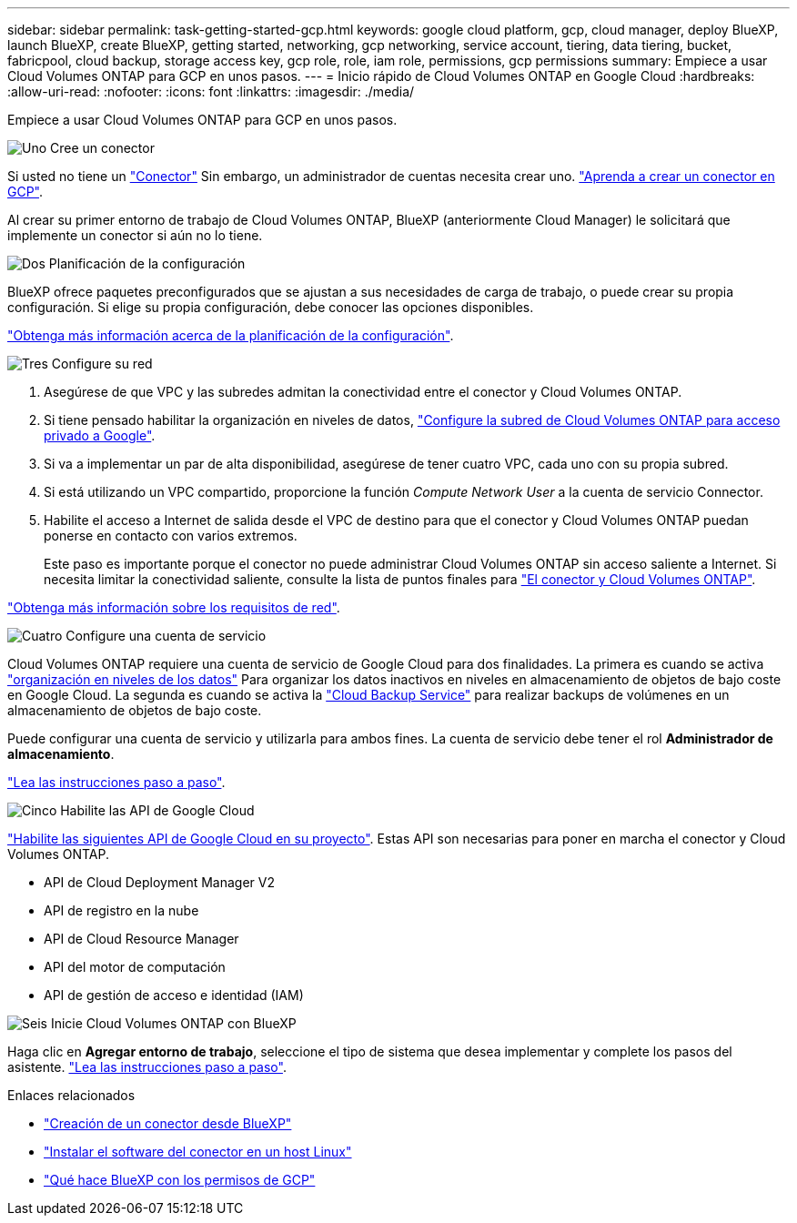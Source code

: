 ---
sidebar: sidebar 
permalink: task-getting-started-gcp.html 
keywords: google cloud platform, gcp, cloud manager, deploy BlueXP, launch BlueXP, create BlueXP, getting started, networking, gcp networking, service account, tiering, data tiering, bucket, fabricpool, cloud backup, storage access key, gcp role, role, iam role, permissions, gcp permissions 
summary: Empiece a usar Cloud Volumes ONTAP para GCP en unos pasos. 
---
= Inicio rápido de Cloud Volumes ONTAP en Google Cloud
:hardbreaks:
:allow-uri-read: 
:nofooter: 
:icons: font
:linkattrs: 
:imagesdir: ./media/


[role="lead"]
Empiece a usar Cloud Volumes ONTAP para GCP en unos pasos.

.image:https://raw.githubusercontent.com/NetAppDocs/common/main/media/number-1.png["Uno"] Cree un conector
[role="quick-margin-para"]
Si usted no tiene un https://docs.netapp.com/us-en/cloud-manager-setup-admin/concept-connectors.html["Conector"^] Sin embargo, un administrador de cuentas necesita crear uno. https://docs.netapp.com/us-en/cloud-manager-setup-admin/task-creating-connectors-gcp.html["Aprenda a crear un conector en GCP"^].

[role="quick-margin-para"]
Al crear su primer entorno de trabajo de Cloud Volumes ONTAP, BlueXP (anteriormente Cloud Manager) le solicitará que implemente un conector si aún no lo tiene.

.image:https://raw.githubusercontent.com/NetAppDocs/common/main/media/number-2.png["Dos"] Planificación de la configuración
[role="quick-margin-para"]
BlueXP ofrece paquetes preconfigurados que se ajustan a sus necesidades de carga de trabajo, o puede crear su propia configuración. Si elige su propia configuración, debe conocer las opciones disponibles.

[role="quick-margin-para"]
link:task-planning-your-config-gcp.html["Obtenga más información acerca de la planificación de la configuración"].

.image:https://raw.githubusercontent.com/NetAppDocs/common/main/media/number-3.png["Tres"] Configure su red
[role="quick-margin-list"]
. Asegúrese de que VPC y las subredes admitan la conectividad entre el conector y Cloud Volumes ONTAP.
. Si tiene pensado habilitar la organización en niveles de datos, https://cloud.google.com/vpc/docs/configure-private-google-access["Configure la subred de Cloud Volumes ONTAP para acceso privado a Google"^].
. Si va a implementar un par de alta disponibilidad, asegúrese de tener cuatro VPC, cada uno con su propia subred.
. Si está utilizando un VPC compartido, proporcione la función _Compute Network User_ a la cuenta de servicio Connector.
. Habilite el acceso a Internet de salida desde el VPC de destino para que el conector y Cloud Volumes ONTAP puedan ponerse en contacto con varios extremos.
+
Este paso es importante porque el conector no puede administrar Cloud Volumes ONTAP sin acceso saliente a Internet. Si necesita limitar la conectividad saliente, consulte la lista de puntos finales para link:reference-networking-gcp.html["El conector y Cloud Volumes ONTAP"].



[role="quick-margin-para"]
link:reference-networking-gcp.html["Obtenga más información sobre los requisitos de red"].

.image:https://raw.githubusercontent.com/NetAppDocs/common/main/media/number-4.png["Cuatro"] Configure una cuenta de servicio
[role="quick-margin-para"]
Cloud Volumes ONTAP requiere una cuenta de servicio de Google Cloud para dos finalidades. La primera es cuando se activa link:concept-data-tiering.html["organización en niveles de los datos"] Para organizar los datos inactivos en niveles en almacenamiento de objetos de bajo coste en Google Cloud. La segunda es cuando se activa la https://docs.netapp.com/us-en/cloud-manager-backup-restore/concept-backup-to-cloud.html["Cloud Backup Service"^] para realizar backups de volúmenes en un almacenamiento de objetos de bajo coste.

[role="quick-margin-para"]
Puede configurar una cuenta de servicio y utilizarla para ambos fines. La cuenta de servicio debe tener el rol *Administrador de almacenamiento*.

[role="quick-margin-para"]
link:task-creating-gcp-service-account.html["Lea las instrucciones paso a paso"].

.image:https://raw.githubusercontent.com/NetAppDocs/common/main/media/number-5.png["Cinco"] Habilite las API de Google Cloud
[role="quick-margin-para"]
https://cloud.google.com/apis/docs/getting-started#enabling_apis["Habilite las siguientes API de Google Cloud en su proyecto"^]. Estas API son necesarias para poner en marcha el conector y Cloud Volumes ONTAP.

[role="quick-margin-list"]
* API de Cloud Deployment Manager V2
* API de registro en la nube
* API de Cloud Resource Manager
* API del motor de computación
* API de gestión de acceso e identidad (IAM)


.image:https://raw.githubusercontent.com/NetAppDocs/common/main/media/number-6.png["Seis"] Inicie Cloud Volumes ONTAP con BlueXP
[role="quick-margin-para"]
Haga clic en *Agregar entorno de trabajo*, seleccione el tipo de sistema que desea implementar y complete los pasos del asistente. link:task-deploying-gcp.html["Lea las instrucciones paso a paso"].

.Enlaces relacionados
* https://docs.netapp.com/us-en/cloud-manager-setup-admin/task-creating-connectors-gcp.html["Creación de un conector desde BlueXP"^]
* https://docs.netapp.com/us-en/cloud-manager-setup-admin/task-installing-linux.html["Instalar el software del conector en un host Linux"^]
* https://docs.netapp.com/us-en/cloud-manager-setup-admin/reference-permissions-gcp.html["Qué hace BlueXP con los permisos de GCP"^]

